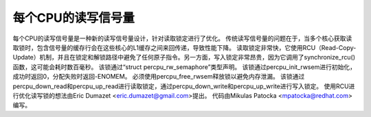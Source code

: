 ====================
每个CPU的读写信号量
====================

每个CPU的读写信号量是一种新的读写信号量设计，针对读取锁定进行了优化。
传统读写信号量的问题在于，当多个核心获取读取锁时，包含信号量的缓存行会在这些核心的L1缓存之间来回传递，导致性能下降。
读取锁定非常快，它使用RCU（Read-Copy-Update）机制，并且在锁定和解锁路径中避免了任何原子指令。另一方面，写入锁定非常昂贵，因为它调用了synchronize_rcu()函数，这可能会耗时数百毫秒。
该锁通过“struct percpu_rw_semaphore”类型声明。
该锁通过percpu_init_rwsem进行初始化，成功时返回0，分配失败时返回-ENOMEM。
必须使用percpu_free_rwsem释放锁以避免内存泄漏。
该锁通过percpu_down_read和percpu_up_read进行读取锁定，通过percpu_down_write和percpu_up_write进行写入锁定。
使用RCU进行优化读写锁的想法由Eric Dumazet <eric.dumazet@gmail.com>提出。
代码由Mikulas Patocka <mpatocka@redhat.com>编写。
